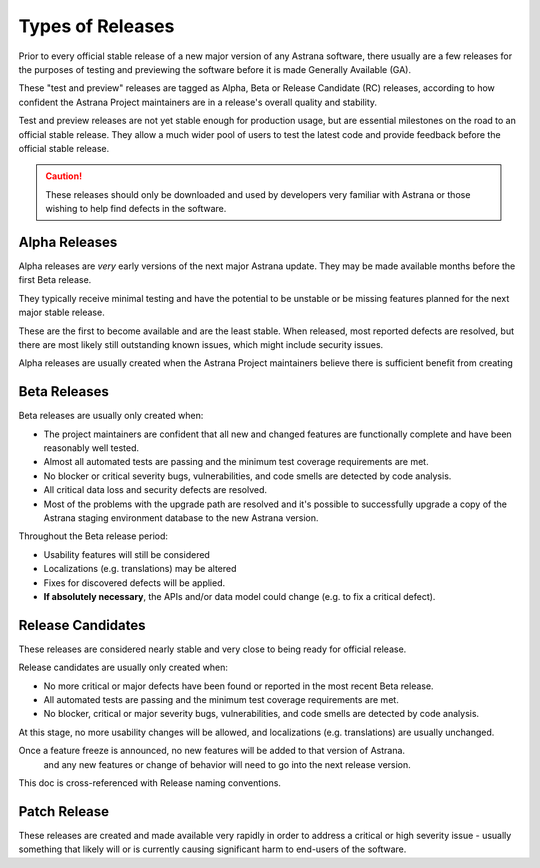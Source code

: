 Types of Releases
=========================================================

Prior to every official stable release of a new major version of any Astrana software, 
there usually are a few releases for the purposes of testing and previewing the 
software before it is made Generally Available (GA).

These "test and preview" releases are tagged as Alpha, Beta or Release Candidate (RC)
releases, according to  how confident the Astrana Project maintainers are in a 
release's overall quality and stability.

Test and preview releases are not yet stable enough for production usage, but are 
essential milestones on the road to an official stable release. They allow a 
much wider pool of users to test the latest code and provide feedback before 
the official stable release. 

.. CAUTION:: These releases should only be downloaded and used by developers very familiar with Astrana or those wishing to help find defects in the software.

Alpha Releases
--------------

Alpha releases are *very* early versions of the next major Astrana update. 
They may be made available months before the first Beta release. 

They typically receive minimal testing and have the potential to be unstable 
or be missing features planned for the next major stable release.

These are the first to become available and are the least stable. 
When released, most reported defects are resolved, but there are most likely 
still outstanding known issues, which might include security issues.

Alpha releases are usually created when the Astrana Project maintainers believe 
there is sufficient benefit from creating 

Beta Releases
-------------

Beta releases are usually only created when:

* The project maintainers are confident that all new and changed features are functionally complete and have been reasonably well tested.
* Almost all automated tests are passing and the minimum test coverage requirements are met.
* No blocker or critical severity bugs, vulnerabilities, and code smells are detected by code analysis.
* All critical data loss and security defects are resolved.
* Most of the problems with the upgrade path are resolved and it's possible to successfully upgrade a copy of the Astrana staging environment database to the new Astrana version.

Throughout the Beta release period: 

* Usability features will still be considered
* Localizations (e.g. translations) may be altered
* Fixes for discovered defects will be applied.
* **If absolutely necessary**, the APIs and/or data model could change (e.g. to fix a critical defect). 

Release Candidates
------------------

These releases are considered nearly stable and very close to being ready for official release.

Release candidates are usually only created when:

* No more critical or major defects have been found or reported in the most recent Beta release. 
* All automated tests are passing and the minimum test coverage requirements are met.
* No blocker, critical or major severity bugs, vulnerabilities, and code smells are detected by code analysis.

At this stage, no more usability changes will be allowed, and localizations (e.g. translations) are usually unchanged.


Once a feature freeze is announced, no new features will be added to that version of Astrana. 
 and any new features or change of behavior will need to go into the next release version.

This doc is cross-referenced with Release naming conventions.


Patch Release
-------------

These releases are created and made available very rapidly in order to address 
a critical or high severity issue - usually something that likely will or is 
currently causing significant harm to end-users of the software.